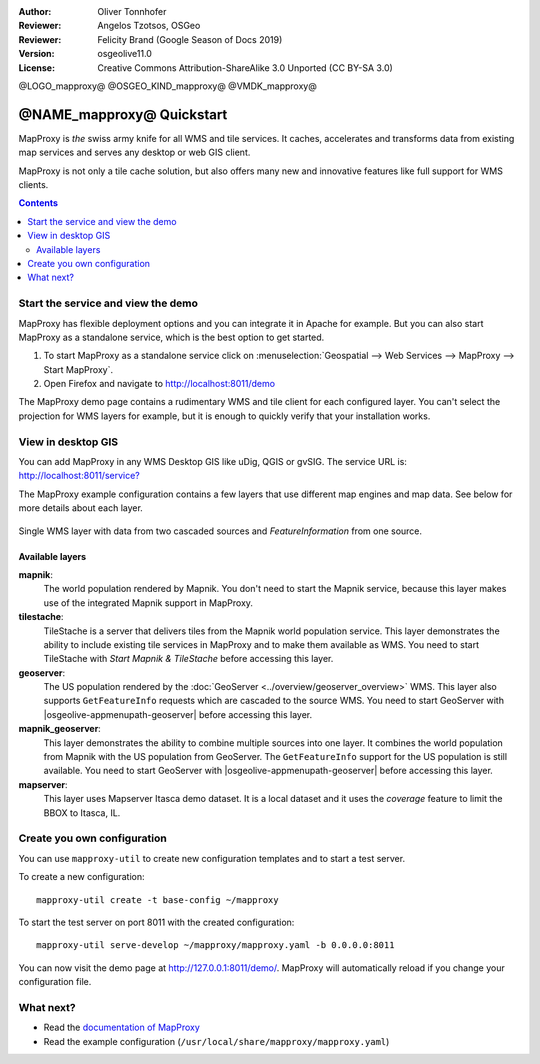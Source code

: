 :Author: Oliver Tonnhofer
:Reviewer: Angelos Tzotsos, OSGeo
:Reviewer: Felicity Brand (Google Season of Docs 2019)
:Version: osgeolive11.0
:License: Creative Commons Attribution-ShareAlike 3.0 Unported  (CC BY-SA 3.0)

@LOGO_mapproxy@
@OSGEO_KIND_mapproxy@
@VMDK_mapproxy@




================================================================================
@NAME_mapproxy@ Quickstart
================================================================================

MapProxy is *the* swiss army knife for all WMS and tile services.
It caches, accelerates and transforms data from existing map services and serves any desktop or web GIS client.

.. image:: /images/projects/mapproxy/mapproxy_screenshot.png
  :alt: MapProxy diagram
  :align: center

MapProxy is not only a tile cache solution, but also offers many new and innovative features like full support for WMS clients.

.. contents:: Contents
   :local:

Start the service and view the demo
===================================

MapProxy has flexible deployment options and you can integrate it in Apache for example. But you can also start MapProxy as a standalone service, which is the best option to get started.

#. To start MapProxy as a standalone service click on :menuselection:`Geospatial --> Web Services --> MapProxy --> Start MapProxy`.

#. Open Firefox and navigate to `<http://localhost:8011/demo>`_

The MapProxy demo page contains a rudimentary WMS and tile client for each configured layer. You can't select the projection for WMS layers for example, but it is enough to quickly verify that your installation works.


View in desktop GIS
===================

You can add MapProxy in any WMS Desktop GIS like uDig, QGIS or gvSIG. The service URL is: `<http://localhost:8011/service?>`_

The MapProxy example configuration contains a few layers that use different map engines and map data. See below for more details about each layer.

.. figure:: /images/projects/mapproxy/mapproxy_udig.png
  :scale: 70 %
  :alt: MapProxy example in uDig
  :align: center

  Single WMS layer with data from two cascaded sources and `FeatureInformation` from one source.

Available layers
----------------

**mapnik**:
  The world population rendered by Mapnik. You don't need to start the Mapnik service, because this layer makes use of the integrated Mapnik support in MapProxy.

**tilestache**:
  TileStache is a server that delivers tiles from the Mapnik world population service. This layer demonstrates the ability to include existing tile services in MapProxy and to make them available as WMS.
  You need to start TileStache with *Start Mapnik & TileStache* before accessing this layer.

**geoserver**:
  The US population rendered by the :doc:`GeoServer <../overview/geoserver_overview>` WMS. This layer also supports ``GetFeatureInfo`` requests which are cascaded to the source WMS.
  You need to start GeoServer with |osgeolive-appmenupath-geoserver| before accessing this layer.

**mapnik_geoserver**:
  This layer demonstrates the ability to combine multiple sources into one layer. It combines the world population from Mapnik with the US population from GeoServer. The ``GetFeatureInfo`` support for the US population is still available.
  You need to start GeoServer with |osgeolive-appmenupath-geoserver| before accessing this layer.

**mapserver**:
  This layer uses Mapserver Itasca demo dataset. It is a local dataset and it uses the *coverage* feature to limit the BBOX to Itasca, IL.


Create you own configuration
============================

You can use ``mapproxy-util`` to create new configuration templates and to start a test server.

To create a new configuration::

  mapproxy-util create -t base-config ~/mapproxy

To start the test server on port 8011 with the created configuration::

  mapproxy-util serve-develop ~/mapproxy/mapproxy.yaml -b 0.0.0.0:8011

You can now visit the demo page at http://127.0.0.1:8011/demo/.
MapProxy will automatically reload if you change your configuration file.


What next?
==========

* Read the `documentation of MapProxy <https://localhost/mapproxy/index.html>`__

* Read the example configuration (``/usr/local/share/mapproxy/mapproxy.yaml``)

